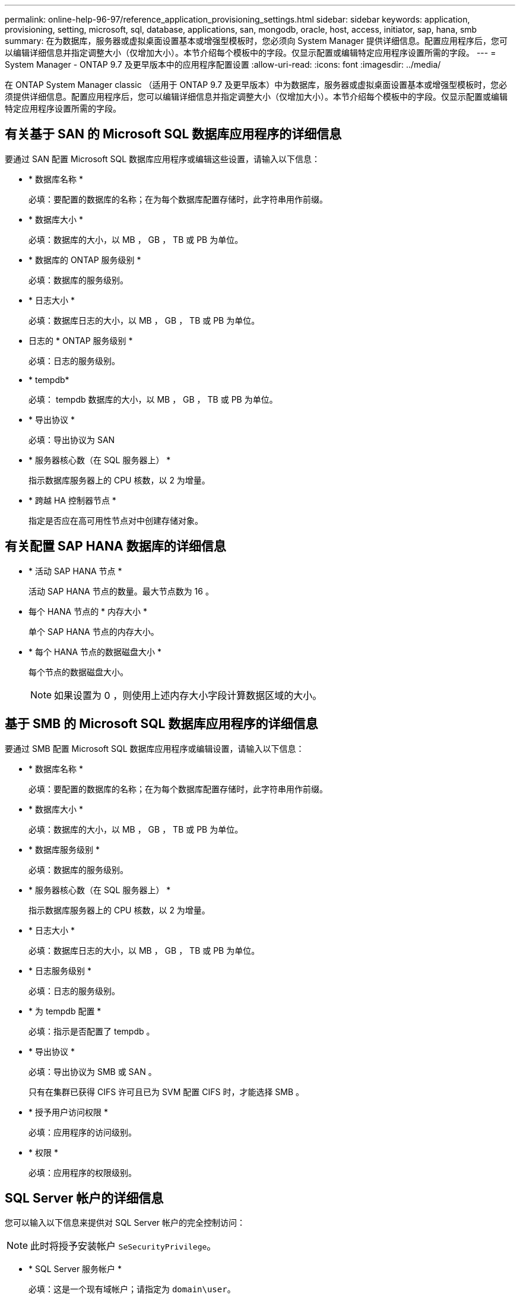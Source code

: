 ---
permalink: online-help-96-97/reference_application_provisioning_settings.html 
sidebar: sidebar 
keywords: application, provisioning, setting, microsoft, sql, database, applications, san, mongodb, oracle, host, access, initiator, sap, hana, smb 
summary: 在为数据库，服务器或虚拟桌面设置基本或增强型模板时，您必须向 System Manager 提供详细信息。配置应用程序后，您可以编辑详细信息并指定调整大小（仅增加大小）。本节介绍每个模板中的字段。仅显示配置或编辑特定应用程序设置所需的字段。 
---
= System Manager - ONTAP 9.7 及更早版本中的应用程序配置设置
:allow-uri-read: 
:icons: font
:imagesdir: ../media/


[role="lead"]
在 ONTAP System Manager classic （适用于 ONTAP 9.7 及更早版本）中为数据库，服务器或虚拟桌面设置基本或增强型模板时，您必须提供详细信息。配置应用程序后，您可以编辑详细信息并指定调整大小（仅增加大小）。本节介绍每个模板中的字段。仅显示配置或编辑特定应用程序设置所需的字段。



== 有关基于 SAN 的 Microsoft SQL 数据库应用程序的详细信息

要通过 SAN 配置 Microsoft SQL 数据库应用程序或编辑这些设置，请输入以下信息：

* * 数据库名称 *
+
必填：要配置的数据库的名称；在为每个数据库配置存储时，此字符串用作前缀。

* * 数据库大小 *
+
必填：数据库的大小，以 MB ， GB ， TB 或 PB 为单位。

* * 数据库的 ONTAP 服务级别 *
+
必填：数据库的服务级别。

* * 日志大小 *
+
必填：数据库日志的大小，以 MB ， GB ， TB 或 PB 为单位。

* 日志的 * ONTAP 服务级别 *
+
必填：日志的服务级别。

* * tempdb*
+
必填： tempdb 数据库的大小，以 MB ， GB ， TB 或 PB 为单位。

* * 导出协议 *
+
必填：导出协议为 SAN

* * 服务器核心数（在 SQL 服务器上） *
+
指示数据库服务器上的 CPU 核数，以 2 为增量。

* * 跨越 HA 控制器节点 *
+
指定是否应在高可用性节点对中创建存储对象。





== 有关配置 SAP HANA 数据库的详细信息

* * 活动 SAP HANA 节点 *
+
活动 SAP HANA 节点的数量。最大节点数为 16 。

* 每个 HANA 节点的 * 内存大小 *
+
单个 SAP HANA 节点的内存大小。

* * 每个 HANA 节点的数据磁盘大小 *
+
每个节点的数据磁盘大小。

+
[NOTE]
====
如果设置为 0 ，则使用上述内存大小字段计算数据区域的大小。

====




== 基于 SMB 的 Microsoft SQL 数据库应用程序的详细信息

要通过 SMB 配置 Microsoft SQL 数据库应用程序或编辑设置，请输入以下信息：

* * 数据库名称 *
+
必填：要配置的数据库的名称；在为每个数据库配置存储时，此字符串用作前缀。

* * 数据库大小 *
+
必填：数据库的大小，以 MB ， GB ， TB 或 PB 为单位。

* * 数据库服务级别 *
+
必填：数据库的服务级别。

* * 服务器核心数（在 SQL 服务器上） *
+
指示数据库服务器上的 CPU 核数，以 2 为增量。

* * 日志大小 *
+
必填：数据库日志的大小，以 MB ， GB ， TB 或 PB 为单位。

* * 日志服务级别 *
+
必填：日志的服务级别。

* * 为 tempdb 配置 *
+
必填：指示是否配置了 tempdb 。

* * 导出协议 *
+
必填：导出协议为 SMB 或 SAN 。

+
只有在集群已获得 CIFS 许可且已为 SVM 配置 CIFS 时，才能选择 SMB 。

* * 授予用户访问权限 *
+
必填：应用程序的访问级别。

* * 权限 *
+
必填：应用程序的权限级别。





== SQL Server 帐户的详细信息

您可以输入以下信息来提供对 SQL Server 帐户的完全控制访问：

[NOTE]
====
此时将授予安装帐户 `SeSecurityPrivilege`。

====
* * SQL Server 服务帐户 *
+
必填：这是一个现有域帐户；请指定为 `domain\user`。

* * SQL Server 代理服务帐户 *
+
可选：如果配置了 SQL Server 代理服务，则此帐户为域帐户，请以 " 域 \ 用户 " 格式指定。





== Oracle 数据库应用程序详细信息

您可以输入以下信息来配置 Oracle 数据库应用程序或编辑设置：

* * 数据库名称 *
+
必填：要配置的数据库的名称；在为每个数据库配置存储时，此字符串用作前缀。

* * 数据文件大小 *
+
必填：数据文件的大小，以 MB ， GB ， TB 或 PB 为单位。

* 数据文件的 * ONTAP 服务级别 *
+
必填：数据文件的服务级别。

* * 重做日志组大小 *
+
必填：重做日志组的大小，以 MB ， GB ， TB 或 PB 为单位。

* 重做日志组的 * ONTAP 服务级别 *
+
必填：重做日志组的服务级别。

* * 归档日志大小 *
+
必填：归档日志的大小，以 MB ， GB ， TB 或 PB 为单位。

* 归档日志的 * ONTAP 服务级别 *
+
必填：归档组的服务级别。

* * 导出协议 *
+
导出协议： SAN 或 NFS

* * 启动程序 *
+
启动程序组中的启动程序（ WWPN 或 IQN ）列表，以英文逗号分隔。

* * 授予对主机的访问权限 *
+
用于授予应用程序访问权限的主机名。





== MongoDB 应用程序的详细信息

要配置 MongoDB 应用程序或编辑设置，请输入以下信息：

* * 数据库名称 *
+
必填：要配置的数据库的名称；在为每个数据库配置存储时，此字符串用作前缀。

* * 数据集大小 *
+
必填：数据文件的大小，以 MB ， GB ， TB 或 PB 为单位。

* * 数据集的 ONTAP 服务级别 *
+
必填：数据文件的服务级别。

* * 复制因子 *
+
必填：复制的数量。

* * 主主机的映射 *
+
必填：主主机的名称。

* * 副本主机 1 的映射 *
+
必填：第一个主机副本的名称。

* *副本主机的映射2*
+
必填：第二个主机副本的名称。





== 虚拟桌面应用程序的详细信息

要配置虚拟桌面基础架构 (VDI) 或编辑设置，请输入以下信息：

* * 平均桌面大小（用于 SAN 虚拟桌面） *
+
此选项用于确定每个卷的精简配置大小，以 MB ， GB ， TB 或 PB 为单位。

* * 桌面大小 *
+
此选项用于确定应配置的卷的大小，以 MB ， GB ， TB 或 PB 为单位。

* * 适用于桌面的 ONTAP 服务级别 *
+
必填：数据文件的服务级别。

* * 桌面数量 *
+
此数字用于确定创建的卷数。

+
[NOTE]
====
此选项不用于配置虚拟机。

====
* * 选择虚拟机管理程序 *
+
用于这些卷的虚拟机管理程序；虚拟机管理程序确定正确的数据存储库协议。选项包括 VMware ， Hyper-V 或 XenServer/KVM 。

* * 桌面持久性 *
+
确定桌面是持久桌面还是非持久桌面。选择桌面持久性可设置卷的默认值，例如 Snapshot 计划和后处理重复数据删除策略。默认情况下，所有卷都会启用实时效率。

+
[NOTE]
====
配置后，可以手动修改这些策略。

====
* * 数据存储库前缀 *
+
输入的值用于生成数据存储库的名称以及导出策略名称或共享名称（如果适用）。

* * 导出协议 *
+
导出协议： SAN 或 NFS

* * 启动程序 *
+
启动程序组中的启动程序（ WWPN 或 IQN ）列表，以英文逗号分隔。

* * 授予对主机的访问权限 *
+
用于授予应用程序访问权限的主机名。





== 启动程序详细信息

要设置启动程序，请输入以下信息：

* * 启动程序组 *
+
您可以选择现有组或创建新组。

* * 启动程序组名称 *
+
新启动程序组的名称。

* * 启动程序 *
+
启动程序组中的启动程序（ WWPN 或 IQN ）列表，以英文逗号分隔。



以下字段仅适用于 _SAP HANA 配置：

* * 启动程序操作系统类型 *
+
新启动程序组的操作系统类型。

* * FCP 端口集 *
+
启动程序组绑定到的 FCP 端口集。





== 主机访问配置

要配置主机对卷的访问权限，请输入以下信息：

* * 卷导出配置 *
+
选择要在创建期间应用于卷的导出策略。选项包括：

+
** 全部允许
+
此选项意味着，系统会创建一个导出规则，允许对任何客户端进行读写访问。

** 创建自定义策略
+
使用此选项可以指定要接收读写访问的主机 IP 地址列表。



+
[NOTE]
====
您可以稍后使用 System Manager 工作流修改卷导出策略。

====
* * 主机 IP 地址 *
+
此 IP 地址列表以英文逗号分隔。

+
[NOTE]
====
对于基于 NFS 的系统，将使用数据存储库前缀创建一个新的导出策略，并在此策略中创建一条规则以授予对 IP 列表的访问权限。

====




== 应用程序详细信息

添加应用程序后，您可以在 " 应用程序详细信息 " 窗口的 * 概述 * 选项卡中查看配置设置。根据所设置的应用程序类型，还会显示 NFS 或 CIFS 访问和权限等其他详细信息。

* * 类型 *
+
这是所创建的常规应用程序，数据库或虚拟基础架构的类型。

* * SVM*
+
创建应用程序的服务器虚拟机的名称。

* * 大小 *
+
卷的总大小。

* * 可用 *
+
卷中当前可用的空间量。

* * 保护 *
+
配置的数据保护类型。



您可以展开 * 组件 * 和 * 卷 * 窗格以查看有关已用空间， IOPS 和延迟的性能详细信息。

[NOTE]
====
组件窗格中显示的已用大小与命令行界面中显示的已用大小不同。

====